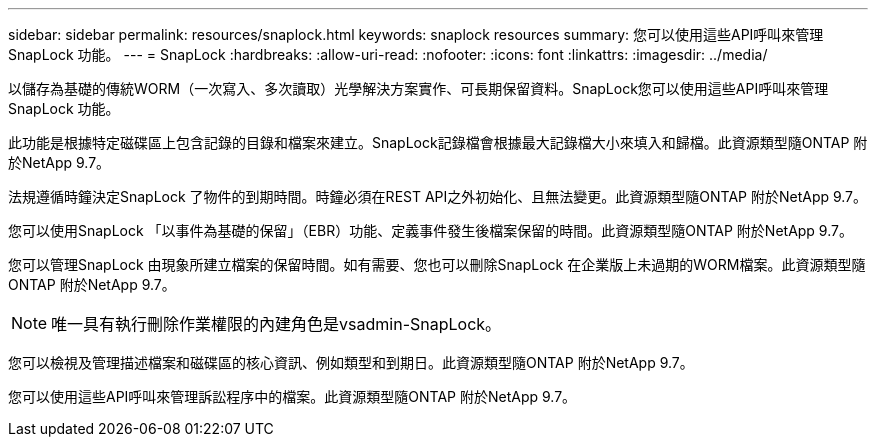---
sidebar: sidebar 
permalink: resources/snaplock.html 
keywords: snaplock resources 
summary: 您可以使用這些API呼叫來管理SnapLock 功能。 
---
= SnapLock
:hardbreaks:
:allow-uri-read: 
:nofooter: 
:icons: font
:linkattrs: 
:imagesdir: ../media/


[role="lead"]
以儲存為基礎的傳統WORM（一次寫入、多次讀取）光學解決方案實作、可長期保留資料。SnapLock您可以使用這些API呼叫來管理SnapLock 功能。

此功能是根據特定磁碟區上包含記錄的目錄和檔案來建立。SnapLock記錄檔會根據最大記錄檔大小來填入和歸檔。此資源類型隨ONTAP 附於NetApp 9.7。

法規遵循時鐘決定SnapLock 了物件的到期時間。時鐘必須在REST API之外初始化、且無法變更。此資源類型隨ONTAP 附於NetApp 9.7。

您可以使用SnapLock 「以事件為基礎的保留」（EBR）功能、定義事件發生後檔案保留的時間。此資源類型隨ONTAP 附於NetApp 9.7。

您可以管理SnapLock 由現象所建立檔案的保留時間。如有需要、您也可以刪除SnapLock 在企業版上未過期的WORM檔案。此資源類型隨ONTAP 附於NetApp 9.7。


NOTE: 唯一具有執行刪除作業權限的內建角色是vsadmin-SnapLock。

您可以檢視及管理描述檔案和磁碟區的核心資訊、例如類型和到期日。此資源類型隨ONTAP 附於NetApp 9.7。

您可以使用這些API呼叫來管理訴訟程序中的檔案。此資源類型隨ONTAP 附於NetApp 9.7。
